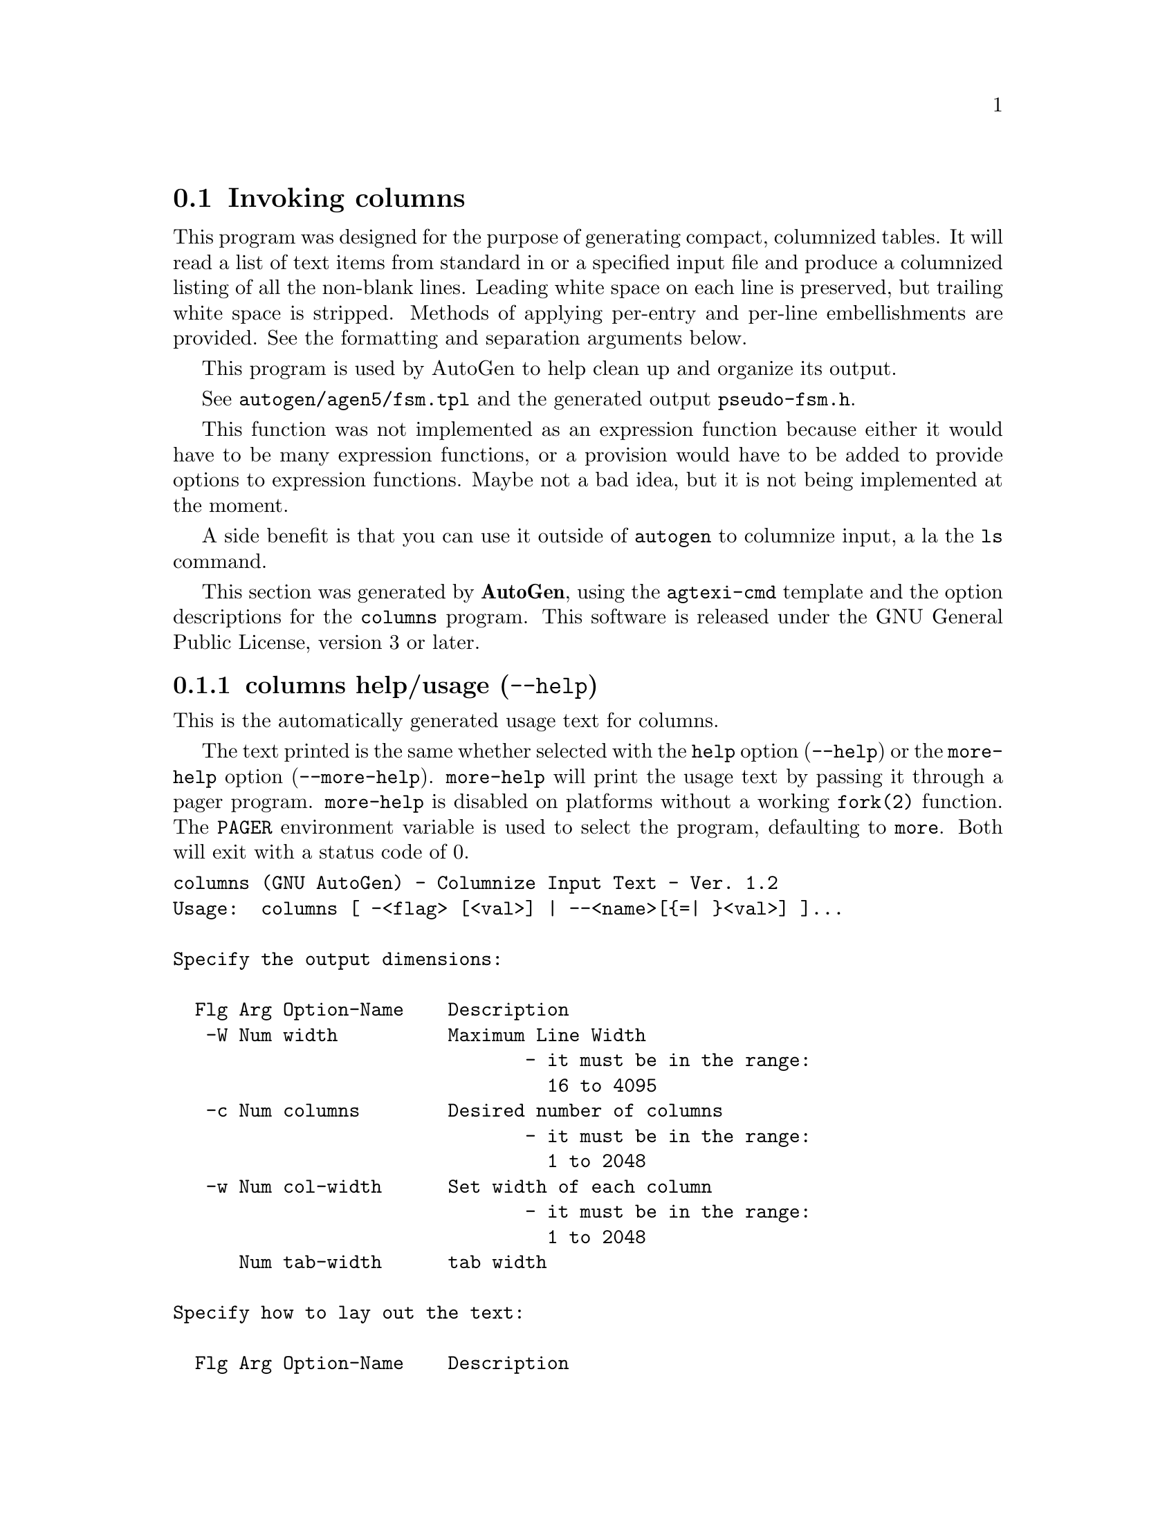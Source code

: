 @node columns Invocation
@section Invoking columns
@pindex columns
@cindex Columnize Input Text
@ignore
#  -*- buffer-read-only: t -*- vi: set ro:
#
# DO NOT EDIT THIS FILE   (invoke-columns.texi)
#
# It has been AutoGen-ed
# From the definitions    ./opts.def
# and the template file   agtexi-cmd.tpl
@end ignore
This program was designed for the purpose of generating compact,
columnized tables.  It will read a list of text items from standard
in or a specified input file and produce a columnized listing of
all the non-blank lines.  Leading white space on each line is
preserved, but trailing white space is stripped.  Methods of
applying per-entry and per-line embellishments are provided.
See the formatting and separation arguments below.

This program is used by AutoGen to help clean up and organize
its output.

See @file{autogen/agen5/fsm.tpl} and the generated output
@file{pseudo-fsm.h}.

This function was not implemented as an expression function because
either it would have to be many expression functions, or a provision
would have to be added to provide options to expression functions.
Maybe not a bad idea, but it is not being implemented at the moment.

A side benefit is that you can use it outside of @code{autogen} to
columnize input, a la the @code{ls} command.

This section was generated by @strong{AutoGen},
using the @code{agtexi-cmd} template and the option descriptions for the @code{columns} program.
This software is released under the GNU General Public License, version 3 or later.

@menu
* columns usage::                  columns help/usage (@option{--help})
* columns dimensions::             dimensions options
* columns treatment::              treatment options
* columns ordering::               ordering options
* columns input-text::             input-text options
* columns config::                 presetting/configuring columns
* columns exit status::            exit status
* columns See Also::               See Also
@end menu

@node columns usage
@subsection columns help/usage (@option{--help})
@cindex columns help

This is the automatically generated usage text for columns.

The text printed is the same whether selected with the @code{help} option
(@option{--help}) or the @code{more-help} option (@option{--more-help}).  @code{more-help} will print
the usage text by passing it through a pager program.
@code{more-help} is disabled on platforms without a working
@code{fork(2)} function.  The @code{PAGER} environment variable is
used to select the program, defaulting to @file{more}.  Both will exit
with a status code of 0.

@exampleindent 0
@example
columns (GNU AutoGen) - Columnize Input Text - Ver. 1.2
Usage:  columns [ -<flag> [<val>] | --<name>[@{=| @}<val>] ]...

Specify the output dimensions:

  Flg Arg Option-Name    Description
   -W Num width          Maximum Line Width
                                - it must be in the range:
                                  16 to 4095
   -c Num columns        Desired number of columns
                                - it must be in the range:
                                  1 to 2048
   -w Num col-width      Set width of each column
                                - it must be in the range:
                                  1 to 2048
      Num tab-width      tab width

Specify how to lay out the text:

  Flg Arg Option-Name    Description
      Num spread         maximum spread added to column width
                                - it must be in the range:
                                  1 to 1024
      no  fill           Fill lines with input
                                - prohibits these options:
                                spread
                                col-width
                                by-columns
   -I Str indent         Line prefix or indentation
      Str first-indent   First line prefix
                                - requires the option 'indent'
   -f Str format         Formatting string for each input
   -S Str separation     Separation string - follows all but last
      Str line-separation string at end of all lines but last
      Str ending         string at end of last line

Specify the ordering of the entries:

  Flg Arg Option-Name    Description
      no  by-columns     Print entries in column order
   -s opt sort           Sort input text

Redirecting stdin to an alternate file:

  Flg Arg Option-Name    Description
   -i Str input          Input file (if not stdin)

Version, usage and configuration options:

  Flg Arg Option-Name    Description
   -v opt version        output version information and exit
   -? no  help           display extended usage information and exit
   -! no  more-help      extended usage information passed thru pager
   -> opt save-opts      save the option state to a config file
   -< Str load-opts      load options from a config file
                                - disabled as '--no-load-opts'
                                - may appear multiple times

Options are specified by doubled hyphens and their name or by a single
hyphen and the flag character.

The following option preset mechanisms are supported:
 - reading file ./.columnsrc
 - reading file $HOME/.columnsrc
 - examining environment variables named COLUMNS_*
Packaged by Bruce (2014-08-30)
Report columns bugs to bkorb@@gnu.org
@end example
@exampleindent 4

@node columns dimensions
@subsection dimensions options
Specify the output dimensions.
@subsubheading width option (-W).
@anchor{columns width}
@cindex columns-width

This is the ``maximum line width'' option.
This option takes a number argument @file{num}.
This option specifies the full width of the output line,
including any start-of-line indentation.  The output will fill
each line as completely as possible, unless the column width has
been explicitly specified.  If the maximum width is less than
the length of the widest input, you will get a single column
of output.
@subsubheading columns option (-c).
@anchor{columns columns}
@cindex columns-columns

This is the ``desired number of columns'' option.
This option takes a number argument @file{count}.
Use this option to specify exactly how many columns to produce.
If that many columns will not fit within @var{line_width}, then
the count will be reduced to the number that fit.
@subsubheading col-width option (-w).
@anchor{columns col-width}
@cindex columns-col-width

This is the ``set width of each column'' option.
This option takes a number argument @file{num}.
Use this option to specify exactly how many characters are to be
allocated for each column.  If it is narrower than the widest entry,
it will be over-ridden with the required width.
@subsubheading tab-width option.
@anchor{columns tab-width}
@cindex columns-tab-width

This is the ``tab width'' option.
This option takes a number argument @file{num}.
If an indentation string contains tabs, then this value is used to
compute the ending column of the prefix string.
@node columns treatment
@subsection treatment options
Specify how to lay out the text.
@subsubheading spread option.
@anchor{columns spread}
@cindex columns-spread

This is the ``maximum spread added to column width'' option.
This option takes a number argument @file{num}.
Use this option to specify exactly how many characters may be
added to each column.  It allows you to prevent columns from
becoming too far apart.  Without this option, @file{columns}
will attempt to widen columns to fill the full width.
@subsubheading fill option.
@anchor{columns fill}
@cindex columns-fill

This is the ``fill lines with input'' option.

@noindent
This option has some usage constraints.  It:
@itemize @bullet
@item
must not appear in combination with any of the following options:
spread, col_width, by_columns.
@end itemize

Instead of columnizing the input text, fill the output lines
with the input lines.  Blank lines on input will cause a
blank line in the output, unless the output is sorted.
With sorted output, blank lines are ignored.
@subsubheading indent option (-I).
@anchor{columns indent}
@cindex columns-indent

This is the ``line prefix or indentation'' option.
This option takes a string argument @file{l-pfx}.
If a number, then this many spaces will be inserted at the start of
every line.  Otherwise, it is a line prefix that will be inserted
at the start of every line.
@subsubheading first-indent option.
@anchor{columns first-indent}
@cindex columns-first-indent

This is the ``first line prefix'' option.
This option takes a string argument @file{l-pfx}.

@noindent
This option has some usage constraints.  It:
@itemize @bullet
@item
must appear in combination with the following options:
indent.
@end itemize

If a number, then this many spaces will be inserted at the start of
the first line.  Otherwise, it is a line prefix that will be inserted
at the start of that line.  If its length exceeds "indent", then it
will be emitted on a line by itself, suffixed by any line separation
string.  For example:

@example
$ columns --first='#define TABLE' -c 2 -I4 --line=' \' <<_EOF_
one
two
three
four
_EOF_
#define TABLE \
    one   two \
    three four
@end example
@subsubheading format option (-f).
@anchor{columns format}
@cindex columns-format

This is the ``formatting string for each input'' option.
This option takes a string argument @file{fmt-str}.
If you need to reformat each input text, the argument to this
option is interpreted as an @code{sprintf(3)} format that is used
to produce each output entry.
@subsubheading separation option (-S).
@anchor{columns separation}
@cindex columns-separation

This is the ``separation string - follows all but last'' option.
This option takes a string argument @file{sep-str}.
Use this option if, for example, you wish a comma to appear after
each entry except the last.
@subsubheading line-separation option.
@anchor{columns line-separation}
@cindex columns-line-separation

This is the ``string at end of all lines but last'' option.
This option takes a string argument @file{sep-str}.
Use this option if, for example, you wish a backslash to appear at
the end of every line, except the last.
@subsubheading ending option.
@anchor{columns ending}
@cindex columns-ending

This is the ``string at end of last line'' option.
This option takes a string argument @file{end-str}.
This option puts the specified string at the end of the output.
@node columns ordering
@subsection ordering options
Specify the ordering of the entries.
@subsubheading by-columns option.
@anchor{columns by-columns}
@cindex columns-by-columns

This is the ``print entries in column order'' option.
Normally, the entries are printed out in order by rows and then columns.
This option will cause the entries to be ordered within columns.
The final column, instead of the final row, may be shorter than the
others.
@subsubheading sort option (-s).
@anchor{columns sort}
@cindex columns-sort

This is the ``sort input text'' option.
This option takes an optional string argument @file{key-pat}.
Causes the input text to be sorted.  If an argument is supplied,
it is presumed to be a pattern and the sort is based upon the
matched text.  If the pattern starts with or consists of
an asterisk (@code{*}), then the sort is case insensitive.
@node columns input-text
@subsection input-text options
Redirecting stdin to an alternate file.
@subsubheading input option (-i).
@anchor{columns input}
@cindex columns-input

This is the ``input file (if not stdin)'' option.
This option takes a string argument @file{file}.
This program normally runs as a @code{filter}, reading from standard
input, columnizing and writing to standard out.  This option redirects
input to a file.


@node columns config
@subsection presetting/configuring columns

Any option that is not marked as @i{not presettable} may be preset by
loading values from configuration ("rc" or "ini") files, and values from environment variables named @code{COLUMNS} and @code{COLUMNS_<OPTION_NAME>}.  @code{<OPTION_NAME>} must be one of
the options listed above in upper case and segmented with underscores.
The @code{COLUMNS} variable will be tokenized and parsed like
the command line.  The remaining variables are tested for existence and their
values are treated like option arguments.


@noindent
@code{libopts} will search in 2 places for configuration files:
@itemize @bullet
@item
$PWD
@item
$HOME
@end itemize
The environment variables @code{PWD}, and @code{HOME}
are expanded and replaced when @file{columns} runs.
For any of these that are plain files, they are simply processed.
For any that are directories, then a file named @file{.columnsrc} is searched for
within that directory and processed.

Configuration files may be in a wide variety of formats.
The basic format is an option name followed by a value (argument) on the
same line.  Values may be separated from the option name with a colon,
equal sign or simply white space.  Values may be continued across multiple
lines by escaping the newline with a backslash.

Multiple programs may also share the same initialization file.
Common options are collected at the top, followed by program specific
segments.  The segments are separated by lines like:
@example
[COLUMNS]
@end example
@noindent
or by
@example
<?program columns>
@end example
@noindent
Do not mix these styles within one configuration file.

Compound values and carefully constructed string values may also be
specified using XML syntax:
@example
<option-name>
   <sub-opt>...&lt;...&gt;...</sub-opt>
</option-name>
@end example
@noindent
yielding an @code{option-name.sub-opt} string value of
@example
"...<...>..."
@end example
@code{AutoOpts} does not track suboptions.  You simply note that it is a
hierarchicly valued option.  @code{AutoOpts} does provide a means for searching
the associated name/value pair list (see: optionFindValue).

The command line options relating to configuration and/or usage help are:

@subsubheading version (-v)

Print the program version to standard out, optionally with licensing
information, then exit 0.  The optional argument specifies how much licensing
detail to provide.  The default is to print just the version.  The licensing infomation may be selected with an option argument.
Only the first letter of the argument is examined:

@table @samp
@item version
Only print the version.  This is the default.
@item copyright
Name the copyright usage licensing terms.
@item verbose
Print the full copyright usage licensing terms.
@end table

@node columns exit status
@subsection columns exit status

One of the following exit values will be returned:
@table @samp
@item 0 (EXIT_SUCCESS)
Successful program execution.
@item 1 (EXIT_FAILURE)
The operation failed or the command syntax was not valid.
@item 66 (EX_NOINPUT)
A specified configuration file could not be loaded.
@item 70 (EX_SOFTWARE)
libopts had an internal operational error.  Please report
it to autogen-users@@lists.sourceforge.net.  Thank you.
@end table
@node columns See Also
@subsection columns See Also
This program is documented more fully in the Columns section
of the Add-On chapter in the @code{AutoGen} Info system documentation.
